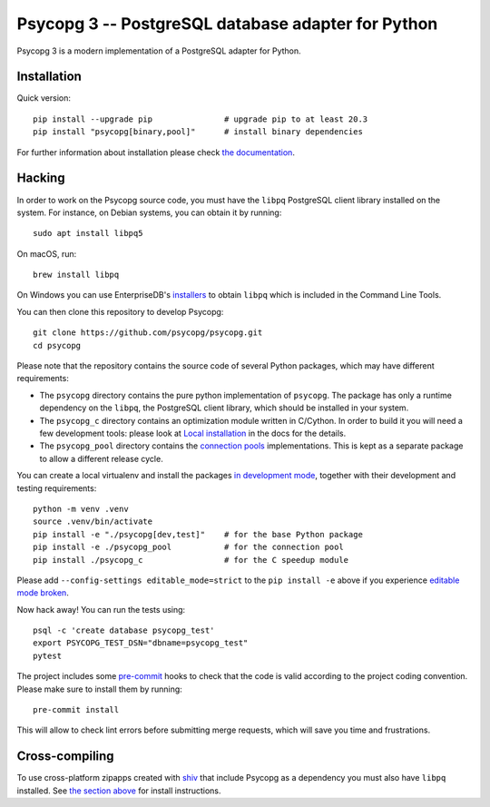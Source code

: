 Psycopg 3 -- PostgreSQL database adapter for Python
===================================================

Psycopg 3 is a modern implementation of a PostgreSQL adapter for Python.


Installation
------------

Quick version::

    pip install --upgrade pip               # upgrade pip to at least 20.3
    pip install "psycopg[binary,pool]"      # install binary dependencies

For further information about installation please check `the documentation`__.

.. __: https://www.psycopg.org/psycopg3/docs/basic/install.html


.. _Hacking:

Hacking
-------

In order to work on the Psycopg source code, you must have the
``libpq`` PostgreSQL client library installed on the system. For instance, on
Debian systems, you can obtain it by running::

    sudo apt install libpq5

On macOS, run::

    brew install libpq

On Windows you can use EnterpriseDB's `installers`__ to obtain ``libpq``
which is included in the Command Line Tools.

.. __: https://www.enterprisedb.com/downloads/postgres-postgresql-downloads

You can then clone this repository to develop Psycopg::

    git clone https://github.com/psycopg/psycopg.git
    cd psycopg

Please note that the repository contains the source code of several Python
packages, which may have different requirements:

- The ``psycopg`` directory contains the pure python implementation of
  ``psycopg``. The package has only a runtime dependency on the ``libpq``, the
  PostgreSQL client library, which should be installed in your system.

- The ``psycopg_c`` directory contains an optimization module written in
  C/Cython. In order to build it you will need a few development tools: please
  look at `Local installation`__ in the docs for the details.

- The ``psycopg_pool`` directory contains the `connection pools`__
  implementations. This is kept as a separate package to allow a different
  release cycle.

.. __: https://www.psycopg.org/psycopg3/docs/basic/install.html#local-installation
.. __: https://www.psycopg.org/psycopg3/docs/advanced/pool.html

You can create a local virtualenv and install the packages `in
development mode`__, together with their development and testing
requirements::

    python -m venv .venv
    source .venv/bin/activate
    pip install -e "./psycopg[dev,test]"    # for the base Python package
    pip install -e ./psycopg_pool           # for the connection pool
    pip install ./psycopg_c                 # for the C speedup module

.. __: https://pip.pypa.io/en/stable/topics/local-project-installs/#editable-installs

Please add ``--config-settings editable_mode=strict`` to the ``pip install -e``
above if you experience `editable mode broken`__.

.. __: https://github.com/pypa/setuptools/issues/3557

Now hack away! You can run the tests using::

    psql -c 'create database psycopg_test'
    export PSYCOPG_TEST_DSN="dbname=psycopg_test"
    pytest

The project includes some `pre-commit`__ hooks to check that the code is valid
according to the project coding convention. Please make sure to install them
by running::

    pre-commit install

This will allow to check lint errors before submitting merge requests, which
will save you time and frustrations.

.. __: https://pre-commit.com/


Cross-compiling
---------------

To use cross-platform zipapps created with `shiv`__ that include Psycopg
as a dependency you must also have ``libpq`` installed. See
`the section above <Hacking_>`_ for install instructions.

.. __: https://github.com/linkedin/shiv
